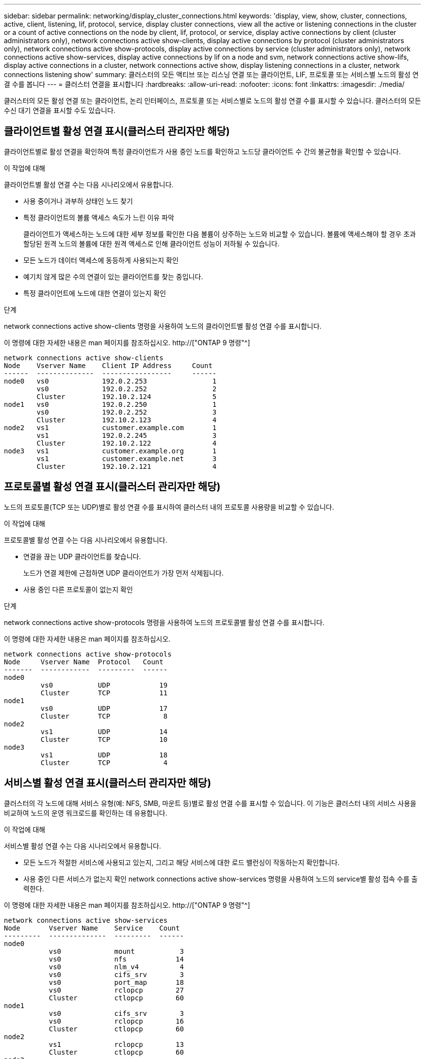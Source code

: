 ---
sidebar: sidebar 
permalink: networking/display_cluster_connections.html 
keywords: 'display, view, show, cluster, connections, active, client, listening, lif, protocol, service, display cluster connections, view all the active or listening connections in the cluster or a count of active connections on the node by client, lif, protocol, or service, display active connections by client (cluster administrators only), network connections active show-clients, display active connections by protocol (cluster administrators only), network connections active show-protocols, display active connections by service (cluster administrators only), network connections active show-services, display active connections by lif on a node and svm, network connections active show-lifs, display active connections in a cluster, network connections active show, display listening connections in a cluster, network connections listening show' 
summary: 클러스터의 모든 액티브 또는 리스닝 연결 또는 클라이언트, LIF, 프로토콜 또는 서비스별 노드의 활성 연결 수를 봅니다 
---
= 클러스터 연결을 표시합니다
:hardbreaks:
:allow-uri-read: 
:nofooter: 
:icons: font
:linkattrs: 
:imagesdir: ./media/


[role="lead"]
클러스터의 모든 활성 연결 또는 클라이언트, 논리 인터페이스, 프로토콜 또는 서비스별로 노드의 활성 연결 수를 표시할 수 있습니다. 클러스터의 모든 수신 대기 연결을 표시할 수도 있습니다.



== 클라이언트별 활성 연결 표시(클러스터 관리자만 해당)

클라이언트별로 활성 연결을 확인하여 특정 클라이언트가 사용 중인 노드를 확인하고 노드당 클라이언트 수 간의 불균형을 확인할 수 있습니다.

.이 작업에 대해
클라이언트별 활성 연결 수는 다음 시나리오에서 유용합니다.

* 사용 중이거나 과부하 상태인 노드 찾기
* 특정 클라이언트의 볼륨 액세스 속도가 느린 이유 파악
+
클라이언트가 액세스하는 노드에 대한 세부 정보를 확인한 다음 볼륨이 상주하는 노드와 비교할 수 있습니다. 볼륨에 액세스해야 할 경우 초과 할당된 원격 노드의 볼륨에 대한 원격 액세스로 인해 클라이언트 성능이 저하될 수 있습니다.

* 모든 노드가 데이터 액세스에 동등하게 사용되는지 확인
* 예기치 않게 많은 수의 연결이 있는 클라이언트를 찾는 중입니다.
* 특정 클라이언트에 노드에 대한 연결이 있는지 확인


.단계
network connections active show-clients 명령을 사용하여 노드의 클라이언트별 활성 연결 수를 표시합니다.

이 명령에 대한 자세한 내용은 man 페이지를 참조하십시오. http://["ONTAP 9 명령"^]

....
network connections active show-clients
Node    Vserver Name    Client IP Address     Count
------  --------------  -----------------     ------
node0   vs0             192.0.2.253                1
        vs0             192.0.2.252                2
        Cluster         192.10.2.124               5
node1   vs0             192.0.2.250                1
        vs0             192.0.2.252                3
        Cluster         192.10.2.123               4
node2   vs1             customer.example.com       1
        vs1             192.0.2.245                3
        Cluster         192.10.2.122               4
node3   vs1             customer.example.org       1
        vs1             customer.example.net       3
        Cluster         192.10.2.121               4
....


== 프로토콜별 활성 연결 표시(클러스터 관리자만 해당)

노드의 프로토콜(TCP 또는 UDP)별로 활성 연결 수를 표시하여 클러스터 내의 프로토콜 사용량을 비교할 수 있습니다.

.이 작업에 대해
프로토콜별 활성 연결 수는 다음 시나리오에서 유용합니다.

* 연결을 끊는 UDP 클라이언트를 찾습니다.
+
노드가 연결 제한에 근접하면 UDP 클라이언트가 가장 먼저 삭제됩니다.

* 사용 중인 다른 프로토콜이 없는지 확인


.단계
network connections active show-protocols 명령을 사용하여 노드의 프로토콜별 활성 연결 수를 표시합니다.

이 명령에 대한 자세한 내용은 man 페이지를 참조하십시오.

....
network connections active show-protocols
Node     Vserver Name  Protocol   Count
-------  ------------  ---------  ------
node0
         vs0           UDP            19
         Cluster       TCP            11
node1
         vs0           UDP            17
         Cluster       TCP             8
node2
         vs1           UDP            14
         Cluster       TCP            10
node3
         vs1           UDP            18
         Cluster       TCP             4
....


== 서비스별 활성 연결 표시(클러스터 관리자만 해당)

클러스터의 각 노드에 대해 서비스 유형(예: NFS, SMB, 마운트 등)별로 활성 연결 수를 표시할 수 있습니다. 이 기능은 클러스터 내의 서비스 사용을 비교하여 노드의 운영 워크로드를 확인하는 데 유용합니다.

.이 작업에 대해
서비스별 활성 연결 수는 다음 시나리오에서 유용합니다.

* 모든 노드가 적절한 서비스에 사용되고 있는지, 그리고 해당 서비스에 대한 로드 밸런싱이 작동하는지 확인합니다.
* 사용 중인 다른 서비스가 없는지 확인 network connections active show-services 명령을 사용하여 노드의 service별 활성 접속 수를 출력한다.


이 명령에 대한 자세한 내용은 man 페이지를 참조하십시오. http://["ONTAP 9 명령"^]

....
network connections active show-services
Node       Vserver Name    Service    Count
---------  --------------  ---------  ------
node0
           vs0             mount           3
           vs0             nfs            14
           vs0             nlm_v4          4
           vs0             cifs_srv        3
           vs0             port_map       18
           vs0             rclopcp        27
           Cluster         ctlopcp        60
node1
           vs0             cifs_srv        3
           vs0             rclopcp        16
           Cluster         ctlopcp        60
node2
           vs1             rclopcp        13
           Cluster         ctlopcp        60
node3
           vs1             cifs_srv        1
           vs1             rclopcp        17
           Cluster         ctlopcp        60
....


== LIF를 사용하여 노드 및 SVM에 활성 연결을 표시합니다

노드 및 SVM(스토리지 가상 머신)별로 각 LIF의 활성 연결 수를 표시하여 클러스터 내 LIF 간 연결 불균형을 확인할 수 있습니다.

.이 작업에 대해
LIF에 의한 활성 연결 수는 다음 시나리오에서 유용합니다.

* 각 LIF의 연결 수를 비교하여 오버로드된 LIF를 찾습니다.
* 모든 데이터 LIF에서 DNS 로드 밸런싱이 작동하는지 확인
* 다양한 SVM에 대한 연결 수를 비교하여 가장 많이 사용되는 SVM을 찾습니다.


.단계
'network connections active show-liff' 명령을 사용하여 SVM과 노드에서 각 LIF의 활성 연결 수를 표시합니다.

이 명령에 대한 자세한 내용은 man 페이지를 참조하십시오. http://["ONTAP 9 명령"^]

....
network connections active show-lifs
Node      Vserver Name  Interface Name  Count
--------  ------------  --------------- ------
node0
          vs0           datalif1             3
          Cluster       node0_clus_1         6
          Cluster       node0_clus_2         5
node1
          vs0           datalif2             3
          Cluster       node1_clus_1         3
          Cluster       node1_clus_2         5
node2
          vs1           datalif2             1
          Cluster       node2_clus_1         5
          Cluster       node2_clus_2         3
node3
          vs1           datalif1             1
          Cluster       node3_clus_1         2
          Cluster       node3_clus_2         2
....


== 클러스터의 활성 연결을 표시합니다

클러스터의 활성 연결에 대한 정보를 표시하여 개별 연결에 사용되는 LIF, 포트, 원격 호스트, 서비스, SVM(스토리지 가상 머신) 및 프로토콜을 볼 수 있습니다.

.이 작업에 대해
클러스터에서 활성 연결을 보는 것은 다음 시나리오에서 유용합니다.

* 개별 클라이언트가 올바른 노드에서 올바른 프로토콜 및 서비스를 사용하고 있는지 확인
* 클라이언트가 특정 노드, 프로토콜 및 서비스 조합을 사용하여 데이터에 액세스하는 데 문제가 있는 경우 이 명령을 사용하여 구성 또는 패킷 추적 비교를 위한 유사한 클라이언트를 찾을 수 있습니다.


.단계
network connections active show 명령을 사용하여 클러스터의 활성 연결을 표시합니다.

이 명령에 대한 자세한 내용은 man 페이지를 참조하십시오. http://["ONTAP 9 명령"^]

다음 명령을 실행하면 노드 노드 1의 활성 연결이 표시됩니다.

....
network connections active show -node node1
Vserver  Interface           Remote
Name     Name:Local Port     Host:Port           Protocol/Service
-------  ------------------  ------------------  ----------------
Node: node1
Cluster  node1_clus_1:50297  192.0.2.253:7700    TCP/ctlopcp
Cluster  node1_clus_1:13387  192.0.2.253:7700    TCP/ctlopcp
Cluster  node1_clus_1:8340   192.0.2.252:7700    TCP/ctlopcp
Cluster  node1_clus_1:42766  192.0.2.252:7700    TCP/ctlopcp
Cluster  node1_clus_1:36119  192.0.2.250:7700    TCP/ctlopcp
vs1      data1:111           host1.aa.com:10741  UDP/port-map
vs3      data2:111           host1.aa.com:10741  UDP/port-map
vs1      data1:111           host1.aa.com:12017  UDP/port-map
vs3      data2:111           host1.aa.com:12017  UDP/port-map
....
다음 명령을 실행하면 SVM VS1 에서의 활성 연결이 표시됩니다.

....
network connections active show -vserver vs1
Vserver  Interface           Remote
Name     Name:Local Port     Host:Port           Protocol/Service
-------  ------------------  ------------------  ----------------
Node: node1
vs1      data1:111           host1.aa.com:10741  UDP/port-map
vs1      data1:111           host1.aa.com:12017  UDP/port-map
....


== 클러스터의 수신 대기 연결을 표시합니다

클러스터에서 수신 대기 중인 연결에 대한 정보를 표시하여 지정된 프로토콜 및 서비스의 연결을 수락하는 LIF 및 포트를 볼 수 있습니다.

.이 작업에 대해
클러스터에서 청취 연결을 보는 것은 다음 시나리오에서 유용합니다.

* 클라이언트가 해당 LIF에 일관되게 연결할 수 없을 경우, 원하는 프로토콜 또는 서비스가 LIF에서 청취 가능한지 확인하십시오.
* 다른 노드의 LIF를 통해 한 노드의 볼륨에 대한 원격 데이터 액세스가 장애가 발생할 경우 각 클러스터 LIF에서 UDP/rclopcp 수신기가 열려 있는지 확인합니다.
* SnapMirror가 동일한 클러스터의 두 노드 간에 전송 실패 시 각 클러스터 LIF에서 UDP/rclopcp 수신기가 열렸는지 확인
* SnapMirror가 서로 다른 클러스터에 있는 두 노드 간에 전송하는 데 실패할 경우 각 인터클러스터 LIF에서 TCP/ctlpcp 수신기가 열렸는지 확인합니다.


.단계
Network connections listening show 명령을 사용하여 노드별 listening connection을 출력한다.

....
network connections listening show
Vserver Name     Interface Name:Local Port        Protocol/Service
---------------- -------------------------------  ----------------
Node: node0
Cluster          node0_clus_1:7700                TCP/ctlopcp
vs1              data1:4049                       UDP/unknown
vs1              data1:111                        TCP/port-map
vs1              data1:111                        UDP/port-map
vs1              data1:4046                       TCP/sm
vs1              data1:4046                       UDP/sm
vs1              data1:4045                       TCP/nlm-v4
vs1              data1:4045                       UDP/nlm-v4
vs1              data1:2049                       TCP/nfs
vs1              data1:2049                       UDP/nfs
vs1              data1:635                        TCP/mount
vs1              data1:635                        UDP/mount
Cluster          node0_clus_2:7700                TCP/ctlopcp
....